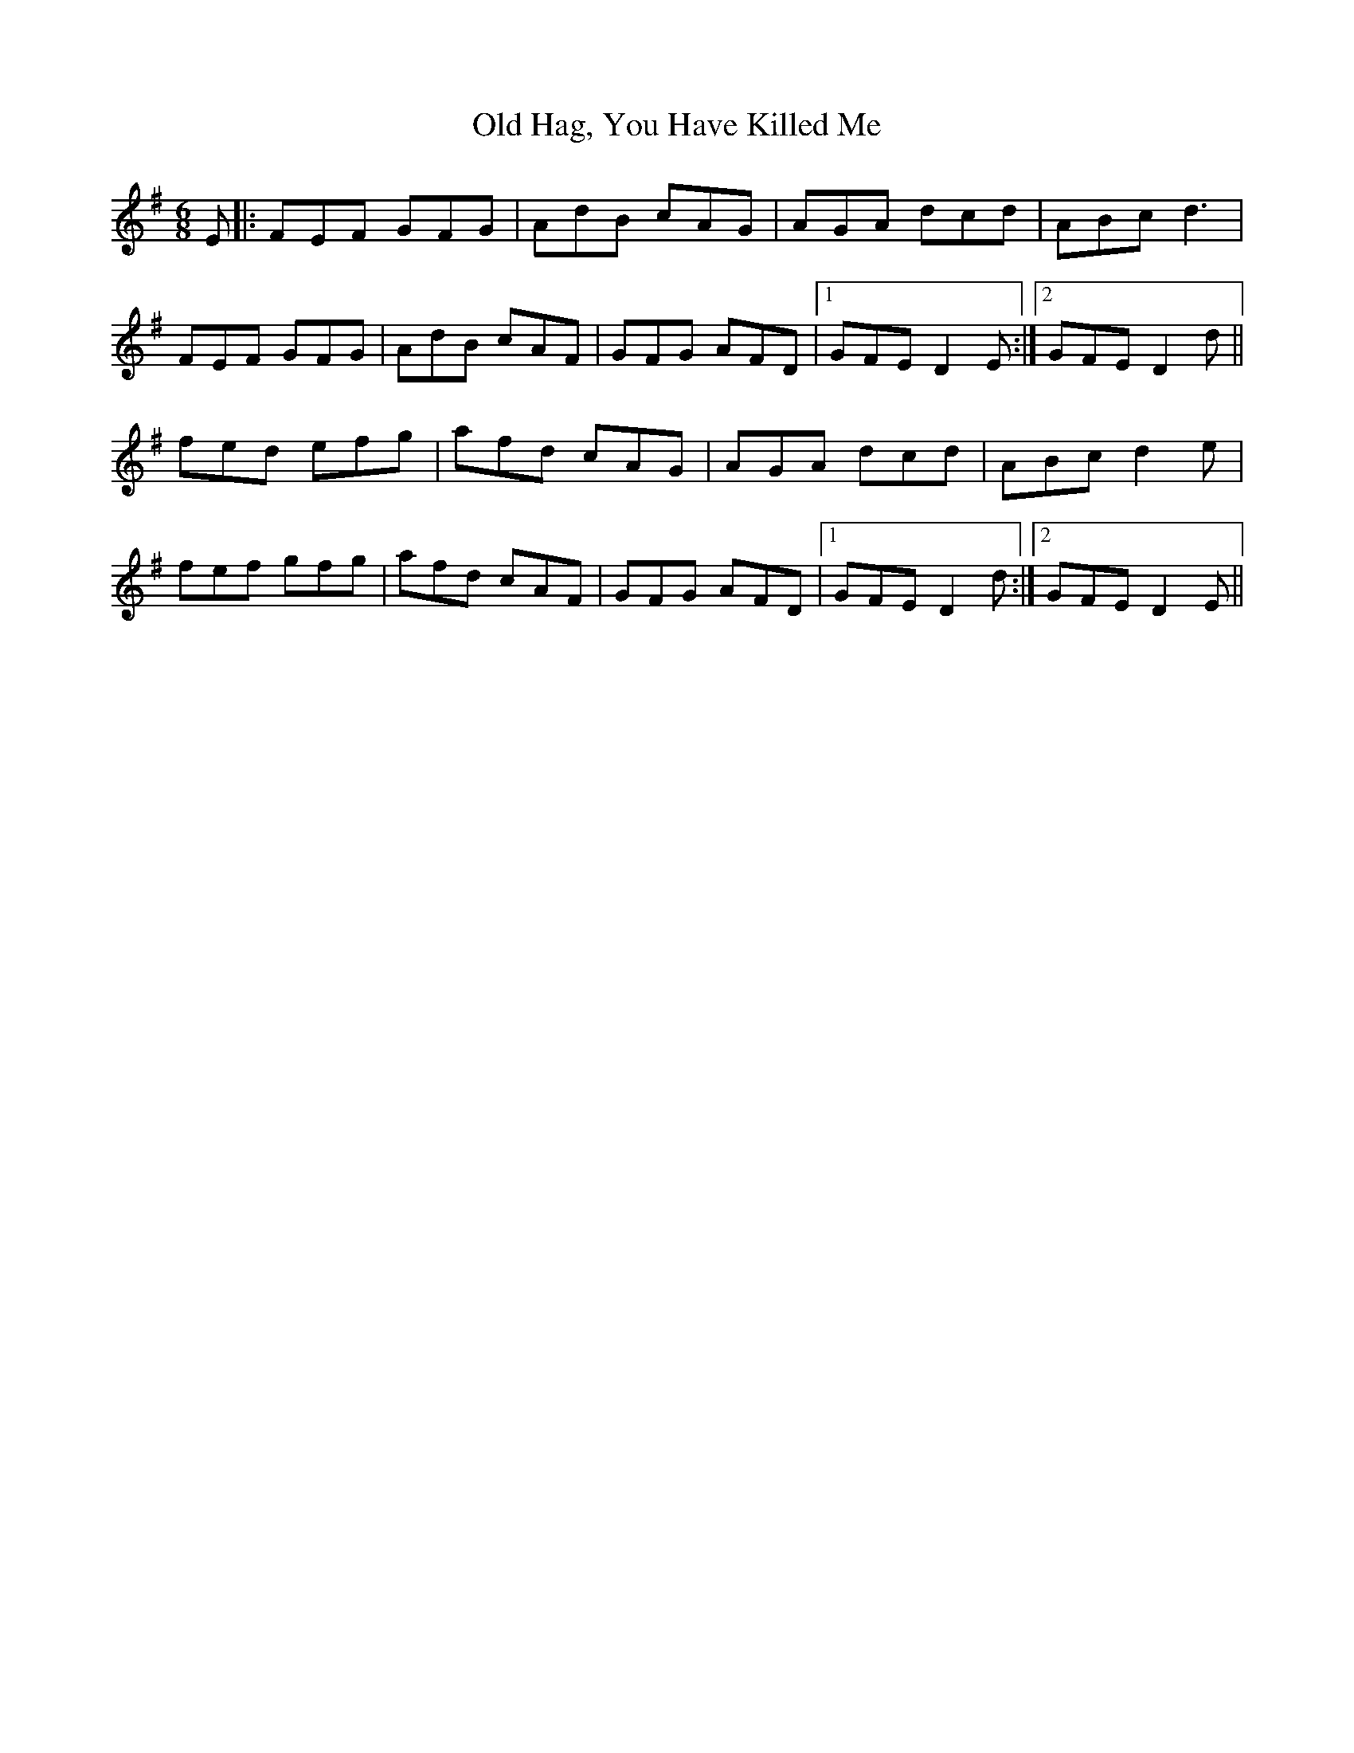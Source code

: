 X: 30217
T: Old Hag, You Have Killed Me
R: jig
M: 6/8
K: Gmajor
E|:FEF GFG|AdB cAG|AGA dcd|ABc d3|
FEF GFG|AdB cAF|GFG AFD|1 GFE D2 E:|2 GFE D2d||
fed efg|afd cAG|AGA dcd|ABc d2e|
fef gfg|afd cAF|GFG AFD|1 GFE D2 d:|2 GFE D2E||

